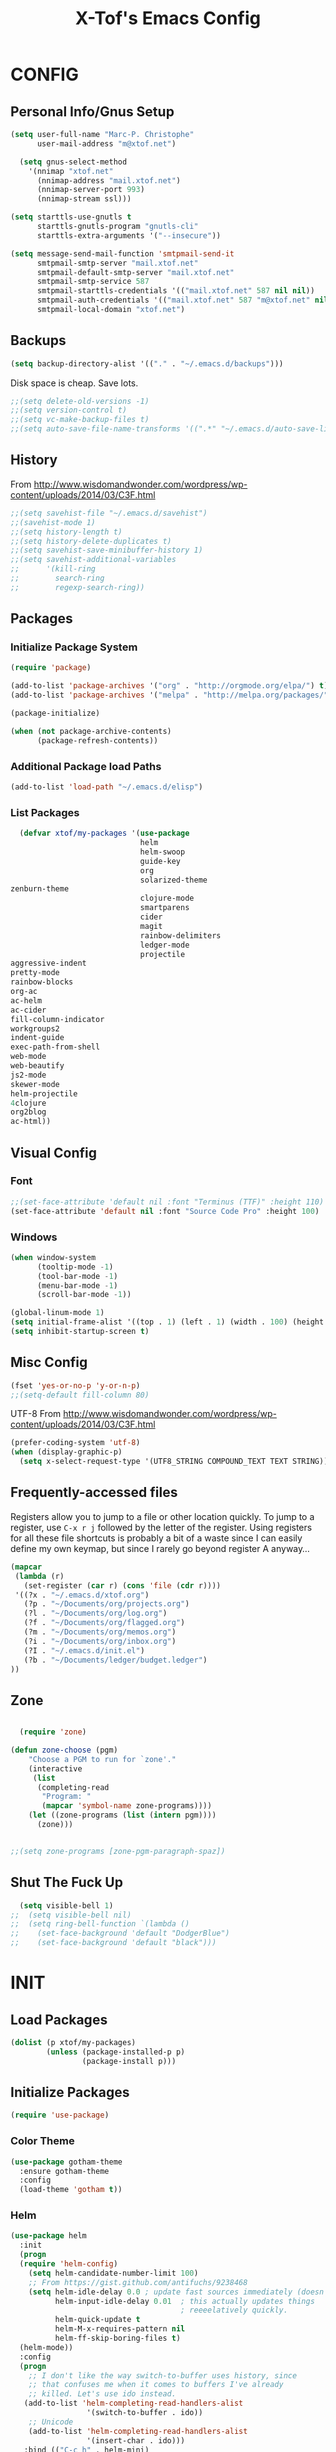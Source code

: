 #+TITLE: X-Tof's Emacs Config

* CONFIG
** Personal Info/Gnus Setup

#+begin_src emacs-lisp
  (setq user-full-name "Marc-P. Christophe"
        user-mail-address "m@xtof.net")
#+end_src

#+BEGIN_SRC emacs-lisp
  (setq gnus-select-method
    '(nnimap "xtof.net"
      (nnimap-address "mail.xtof.net")
      (nnimap-server-port 993)
      (nnimap-stream ssl)))

(setq starttls-use-gnutls t
      starttls-gnutls-program "gnutls-cli"
      starttls-extra-arguments '("--insecure"))

(setq message-send-mail-function 'smtpmail-send-it
      smtpmail-smtp-server "mail.xtof.net"
      smtpmail-default-smtp-server "mail.xtof.net"
      smtpmail-smtp-service 587
      smtpmail-starttls-credentials '(("mail.xtof.net" 587 nil nil))
      smtpmail-auth-credentials '(("mail.xtof.net" 587 "m@xtof.net" nil))
      smtpmail-local-domain "xtof.net")
#+END_SRC

** Backups

#+begin_src emacs-lisp
  (setq backup-directory-alist '(("." . "~/.emacs.d/backups")))
#+end_src

Disk space is cheap. Save lots.

#+begin_src emacs-lisp
;;(setq delete-old-versions -1)
;;(setq version-control t)
;;(setq vc-make-backup-files t)
;;(setq auto-save-file-name-transforms '((".*" "~/.emacs.d/auto-save-list/" t)))
#+end_src

** History

From http://www.wisdomandwonder.com/wordpress/wp-content/uploads/2014/03/C3F.html
#+begin_src emacs-lisp
;;(setq savehist-file "~/.emacs.d/savehist")
;;(savehist-mode 1)
;;(setq history-length t)
;;(setq history-delete-duplicates t)
;;(setq savehist-save-minibuffer-history 1)
;;(setq savehist-additional-variables
;;      '(kill-ring
;;        search-ring
;;        regexp-search-ring))
#+end_src

** Packages
*** Initialize Package System

#+begin_src emacs-lisp
  (require 'package)

  (add-to-list 'package-archives '("org" . "http://orgmode.org/elpa/") t)
  (add-to-list 'package-archives '("melpa" . "http://melpa.org/packages/") t)

  (package-initialize)

  (when (not package-archive-contents)
        (package-refresh-contents))
#+end_src

*** Additional Package load Paths

#+begin_src emacs-lisp
  (add-to-list 'load-path "~/.emacs.d/elisp")
#+end_src

*** List Packages

#+begin_src emacs-lisp
  (defvar xtof/my-packages '(use-package
                             helm
                             helm-swoop
                             guide-key
                             org
                             solarized-theme
zenburn-theme
                             clojure-mode
                             smartparens
                             cider
                             magit
                             rainbow-delimiters
                             ledger-mode
                             projectile
aggressive-indent
pretty-mode
rainbow-blocks
org-ac
ac-helm
ac-cider
fill-column-indicator
workgroups2
indent-guide
exec-path-from-shell
web-mode
web-beautify
js2-mode
skewer-mode
helm-projectile
4clojure
org2blog
ac-html))

#+end_src
    
** Visual Config
*** Font

#+begin_src emacs-lisp
  ;;(set-face-attribute 'default nil :font "Terminus (TTF)" :height 110)
  (set-face-attribute 'default nil :font "Source Code Pro" :height 100)
#+end_src

*** Windows

#+begin_src emacs-lisp
  (when window-system
        (tooltip-mode -1)
        (tool-bar-mode -1)
        (menu-bar-mode -1)
        (scroll-bar-mode -1))
#+end_src

#+begin_src emacs-lisp
  (global-linum-mode 1)
  (setq initial-frame-alist '((top . 1) (left . 1) (width . 100) (height . 60)))
  (setq inhibit-startup-screen t)
#+end_src
** Misc Config

#+begin_src emacs-lisp
  (fset 'yes-or-no-p 'y-or-n-p)   
  ;;(setq-default fill-column 80)
#+end_src

UTF-8
From http://www.wisdomandwonder.com/wordpress/wp-content/uploads/2014/03/C3F.html

#+begin_src emacs-lisp
  (prefer-coding-system 'utf-8)
  (when (display-graphic-p)
    (setq x-select-request-type '(UTF8_STRING COMPOUND_TEXT TEXT STRING)))
#+end_src

** Frequently-accessed files

Registers allow you to jump to a file or other location quickly. To
jump to a register, use =C-x r j= followed by the letter of the
register. Using registers for all these file shortcuts is probably a bit of a waste since I can easily define my own keymap, but since I rarely go beyond register A anyway...

#+begin_src emacs-lisp :results silent
  (mapcar
   (lambda (r)
     (set-register (car r) (cons 'file (cdr r))))
   '((?x . "~/.emacs.d/xtof.org")
     (?p . "~/Documents/org/projects.org")
     (?l . "~/Documents/org/log.org")
     (?f . "~/Documents/org/flagged.org")
     (?m . "~/Documents/org/memos.org")
     (?i . "~/Documents/org/inbox.org")
     (?I . "~/.emacs.d/init.el")
     (?b . "~/Documents/ledger/budget.ledger")
  ))
#+end_src

** Zone
#+begin_src emacs-lisp

  (require 'zone)

(defun zone-choose (pgm)
    "Choose a PGM to run for `zone'."
    (interactive
     (list
      (completing-read
       "Program: "
       (mapcar 'symbol-name zone-programs))))
    (let ((zone-programs (list (intern pgm))))
      (zone)))


;;(setq zone-programs [zone-pgm-paragraph-spaz])

#+end_src
** Shut The Fuck Up
#+begin_src emacs-lisp
  (setq visible-bell 1)
;;  (setq visible-bell nil)
;;  (setq ring-bell-function `(lambda ()
;;    (set-face-background 'default "DodgerBlue")
;;    (set-face-background 'default "black")))
#+end_src
* INIT
** Load Packages

#+begin_src emacs-lisp
  (dolist (p xtof/my-packages)
          (unless (package-installed-p p)
                  (package-install p)))
#+end_src
   
** Initialize Packages
#+begin_src emacs-lisp
  (require 'use-package)
#+end_src
*** Color Theme

# #+begin_src emacs-lisp
#   (use-package zenburn-theme
#     :init
#     (load-theme 'zenburn t))
# #+end_src

# #+begin_src emacs-lisp
#   (use-package solarized
#     :init
#     (progn
      
#       ;; make the fringe stand out from the background
#       (setq solarized-distinct-fringe-background t)

#       ;; make the modeline high contrast
#       (setq solarized-high-contrast-mode-line t)

#       ;; Use less bolding
#       (setq solarized-use-less-bold t)

#       ;; Use more italics
#       (setq solarized-use-more-italic t)

#       ;; Use less colors for indicators such as git:gutter, flycheck and similar.
# ;;      (setq solarized-emphasize-indicators nil)

#       ;; Don't change size of org-mode headlines (but keep other size-changes)
#       (setq solarized-scale-org-headlines nil)

#       ;; Avoid all font-size changes
#       (setq solarized-height-minus-1 1)
#       (setq solarized-height-plus-1 1)
#       (setq solarized-height-plus-2 1)
#       (setq solarized-height-plus-3 1)
#       (setq solarized-height-plus-4 1)

#       (load-theme 'solarized-dark t))

#       (set-face-foreground 'secondary-selection "darkblue")
#       (set-face-background 'secondary-selection "lightblue")
#       (set-face-background 'font-lock-doc-face "black")
#       (set-face-foreground 'font-lock-doc-face "wheat")
#       (set-face-background 'font-lock-string-face "black")
#       (set-face-foreground 'org-todo "green")
#       (set-face-background 'org-todo "black")
# ;; Some more tweaks to solarized:
# ;;    (when window-system
# ;;      (custom-set-faces
# ;;        '(erc-input-face ((t (:foreground "antique white"))))
# ;;        '(helm-selection ((t (:background "ForestGreen" :foreground "black"))))
# ;;        '(org-agenda-clocking ((t (:inherit secondary-selection :foreground "black"))) t)
# ;;        '(org-agenda-done ((t (:foreground "dim gray" :strike-through nil))))
# ;;        '(org-done ((t (:foreground "PaleGreen" :weight normal :strike-through t))))
# ;;        '(org-clock-overlay ((t (:background "SkyBlue4" :foreground "black"))))
# ;;        '(org-headline-done ((((class color) (min-colors 16) (background dark)) (:foreground "LightSalmon" :strike-through t))))
# ;;        '(outline-1 ((t (:inherit font-lock-function-name-face :foreground "cornflower blue"))))))
# )
# #+end_src

#+begin_src emacs-lisp
  (use-package gotham-theme
    :ensure gotham-theme
    :config
    (load-theme 'gotham t))
#+end_src

*** Helm

#+begin_src emacs-lisp
  (use-package helm
    :init
    (progn 
    (require 'helm-config) 
      (setq helm-candidate-number-limit 100)
      ;; From https://gist.github.com/antifuchs/9238468
      (setq helm-idle-delay 0.0 ; update fast sources immediately (doesn't).
            helm-input-idle-delay 0.01  ; this actually updates things
                                        ; reeeelatively quickly.
            helm-quick-update t
            helm-M-x-requires-pattern nil
            helm-ff-skip-boring-files t)
    (helm-mode))
    :config
    (progn
      ;; I don't like the way switch-to-buffer uses history, since
      ;; that confuses me when it comes to buffers I've already
      ;; killed. Let's use ido instead.
     (add-to-list 'helm-completing-read-handlers-alist 
                   '(switch-to-buffer . ido))
      ;; Unicode
      (add-to-list 'helm-completing-read-handlers-alist 
                   '(insert-char . ido)))
     :bind (("C-c h" . helm-mini) 
            ("M-x" . helm-M-x)))
  (ido-mode -1) ;; Turn off ido mode in case I enabled it accidentally
#+end_src

*** Helm-swoop
#+begin_src emacs-lisp
  (use-package helm-swoop
    :bind (("C-S-s" . helm-swoop)))
#+end_src
*** helm-projectile
#+begin_src emacs-lisp
  (use-package helm-projectile
    :init (helm-projectile-on))
#+end_src
*** Guide-key
It's hard to remember keyboard shortcuts. The =guide-key= package pops up help after a short delay.
#+begin_src emacs-lisp
  (use-package guide-key
    :init
    (setq guide-key/guide-key-sequence '("C-x"
                                         "C-c"
                                         "C-c p"
                                         "C-c C-x"))
    (guide-key-mode 1))  ; Enable guide-key-mode
#+end_src
*** Org-mode

#+begin_src emacs-lisp
  (use-package org
    :init
      (progn
        (setq org-directory "~/Documents/org")
        (setq org-default-notes-file "~/Documents/org/inbox.org")

        ;; mobile org
        (setq org-mobile-inbox-for-pull "~/Documents/org/inbox.org")
        (setq org-mobile-directory "~/Dropbox/Apps/MobileOrg")
        (add-hook 'after-init-hook 'org-mobile-pull)
        (add-hook 'kill-emacs-hook 'org-mobile-push)


        ;; refile
        (setq org-reverse-note-order t)
        (setq org-refile-use-outline-path nil)
        (setq org-refile-allow-creating-parent-nodes 'confirm)
        (setq org-refile-use-cache nil)
        (setq org-refile-targets '((org-agenda-files . (:maxlevel . 6))))
        (setq org-blank-before-new-entry nil)) 
    :config
      (progn
        (setq org-tag-alist '(
          ("@work" . ?b) 
          ("@home" . ?h) 
          ("@writing" . ?w)
          ("@errands" . ?e) 
          ("@drawing" . ?d)
          ("@coding" . ?c)
          ("@phone" . ?p)
          ("@reading" . ?r)
          ("@computer" . ?l)
;;        ("quantified" . ?q)
          ("lowenergy" . ?0)
          ("highenergy" . ?1)))) 
    :bind
      (("C-c l" . org-store-link)
       ("C-c L" . org-insert-link-global)
       ("C-c O" . org-open-at-point-global)
       ;;("<f9> <f9>" . org-agenda-list)
       ;;("<f9> <f8>" . (lambda () (interactive) (org-capture nil "r")))
       ;;("C-TAB" . org-cycle org-mode-map)
       ;;("C-c v" . org-show-todo-tree org-mode-map)
       ;;("C-c C-r" . org-refile org-mode-map)
       ;;("C-c R" . org-reveal org-mode-map)
    )
  )
#+end_src

=append-next-kill= is more useful to me than =org-table-copy-region=.

#+begin_src emacs-lisp
;;  (eval-after-load 'org
;;    '(progn
;;       (bind-key "C-M-w" 'append-next-kill org-mode-map)))
#+end_src

# **** Estimating WPM
I'm curious about how fast I type some things.
#+begin_src emacs-lisp
;;(require 'org-clock)
;;(defun sacha/org-entry-wpm ()
;;  (interactive)
;;  (save-restriction
;;    (save-excursion
;;      (org-narrow-to-subtree)
;;      (goto-char (point-min))
;;      (let* ((words (count-words-region (point-min) (point-max)))
;;	     (minutes (org-clock-sum-current-item))
;;	     (wpm (/ words minutes)))
;;	(message "WPM: %d (words: %d, minutes: %d)" wpm words minutes)
;;	(kill-new (number-to-string wpm))))))
#+end_src

**** Modules

Org has a whole bunch of optional modules. These are the ones I'm
currently experimenting with.
#+begin_src emacs-lisp
  (setq org-modules '(
;;                      org-bbdb 
;;                      org-gnus
;;                      org-drill
;;                      org-info
;;                      org-jsinfo
                      org-habit
;;                      org-irc
                      org-mouse
;;                      org-annotate-file
;;                      org-eval
;;                      org-expiry
;;                      org-interactive-query
;;                      org-man
                      org-panel
;;                      org-screen
;;                      org-toc
                     ))
(org-load-modules-maybe t)
(setq org-expiry-inactive-timestamps t)
(eval-after-load 'org-mode
     (define-key org-mode-map [(control ?c) ?p] 'orgpan-panel))
#+end_src

**** Tag tasks with GTD-ish contexts

This defines keyboard shortcuts for those, too.

#+begin_src emacs-lisp
  
#+end_src

**** Track TODO state

The parentheses indicate keyboard shortcuts that I can use to set the task state. @ and ! toggle logging.

#+begin_src emacs-lisp
  (setq org-use-fast-todo-selection t) ;; actually seems to be true by default
  (setq org-treat-S-cursor-todo-selection-as-state-change nil)

  (setq org-todo-keywords
        '((sequence
           "TODO(t)"  ; next action
           "NEXT(n!/!)"
           ;;      "TOBLOG(b)"  ; next action
           "STARTED(s)"
           "WAITING(w@/!)"
           "SOMEDAY(.)"
           "|"
           "DONE(x!)"
           "CANCELLED(c@)")
          (sequence
           "TODELEGATE(-)"
           "DELEGATED(d)"
           "COMPLETE(x)")))
#+end_src

#+begin_src emacs-lisp
  (setq org-todo-keyword-faces
        '(("TODO" :foreground "firebrick" :weight bold)
          ("NEXT" :foreground "red" :weight bold)
          ("STARTED" :foreground "gold" :weight bold)
          ("WAITING" :foreground "chocolate" :weight bold)
          ("SOMEDAY" :foreground "light steel blue" :weight bold)
          ("DONE" :foreground "olive drab" :weight bold)
          ("CANCELLED" :foreground "dim gray" :weight bold)
          ("TODELEGATE" :foreground "firebrick" :weight bold)
          ("DELEGATED" :foreground "chocolate" :weight bold)
          ("COMPLETE" :foreground "olive drab" :weight bold)))
#+end_src

#+begin_src emacs-lisp
  ;; Parent can't be marked as done unless all children are done
  (setq org-enforce-todo-dependencies t)
  (defun org-summary-todo (n-done n-not-done)
    "Switch entry to DONE when all subentries are done, to TODO otherwise."
    (let (org-log-done org-log-states)   ; turn off logging
      (org-todo (if (= n-not-done 0) "DONE" "TODO"))))
#+end_src

# #+begin_src emacs-lisp
#   (setq org-todo-state-tags-triggers
#         (quote (("CANCELLED" ("CANCELLED" . t))
#                 ("WAITING" ("WAITING" . t))
#                 ("HOLD" ("WAITING") ("HOLD" . t))
#                 (done ("WAITING") ("HOLD"))
#                 ("TODO" ("WAITING") ("CANCELLED") ("HOLD"))
#                 ("NEXT" ("WAITING") ("CANCELLED") ("HOLD"))
#                 ("DONE" ("WAITING") ("CANCELLED") ("HOLD")))))
# #+end_src
**** Projects

Projects are headings with the =:project:= tag, so we generally don't
want that tag inherited, except when we display unscheduled tasks that
don't belong to any projects.

#+begin_src emacs-lisp
;;  (setq org-tags-exclude-from-inheritance '("project"))
#+end_src

This code makes it easy for me to focus on one project and its tasks.

# #+begin_src emacs-lisp
#   (add-to-list 'org-speed-commands-user '("N" org-narrow-to-subtree))
#   (add-to-list 'org-speed-commands-user '("W" widen))
#   (defun sacha/org-agenda-for-subtree ()
#     (interactive)
#     (if (derived-mode-p 'org-agenda-mode)
#       (let* ((marker (or (org-get-at-bol 'org-marker)
#                          (org-agenda-error)))
#              (hdmarker (or (org-get-at-bol 'org-hd-marker) marker))
#              (pos (marker-position marker))
#              (col (current-column))
#              newhead)
#         (org-with-remote-undo (marker-buffer marker)
#           (with-current-buffer (marker-buffer marker)
#             (widen)
#            (let ((org-agenda-view-columns-initially t))
#              (org-agenda nil "t" 'subtree)))))
#       (let ((org-agenda-view-columns-initially t))
#         (org-agenda nil "t" 'subtree))))
#   (add-to-list 'org-speed-commands-user '("T" sacha/org-agenda-for-subtree))
# #+end_src

There's probably a proper way to do this, maybe with =<=. Oh, that would work nicely. =< C-c a t= too.

**** Enable filtering by effort estimates

That way, it's easy to see short tasks that I can finish.

#+begin_src emacs-lisp
;;  (add-to-list 'org-global-properties
;;        '("Effort_ALL". "0:05 0:15 0:30 1:00 2:00 3:00 4:00"))
#+end_src

**** Enable filtering by project theme

That way, it's easy to see the overview.

#+begin_src emacs-lisp
;;  (add-to-list 'org-global-properties
;;        '("Theme_ALL". "Health Money Bitches"))
#+end_src

**** Track time

#+begin_src emacs-lisp
  (setq org-clock-idle-time nil)
  (setq org-log-done 'time)
  (setq org-clock-persist t)
  (org-clock-persistence-insinuate)
  (setq org-clock-report-include-clocking-task t)
  (defadvice org-clock-in (after sacha activate)
    "Mark STARTED when clocked in."
    (save-excursion
      (catch 'exit
        (cond
         ((derived-mode-p 'org-agenda-mode)
          (let* ((marker (or (org-get-at-bol 'org-marker)
                             (org-agenda-error)))
                 (hdmarker (or (org-get-at-bol 'org-hd-marker) marker))
                 (pos (marker-position marker))
                 (col (current-column))
                 newhead)
            (org-with-remote-undo (marker-buffer marker)
              (with-current-buffer (marker-buffer marker)
                (widen)
                (goto-char pos)
                (org-back-to-heading t)
                (if (org-get-todo-state)
                    (org-todo "STARTED"))))))
         (t (if (org-get-todo-state)
                    (org-todo "STARTED")))))))
#+end_src
     
Too many clock entries clutter up a heading.

#+begin_src emacs-lisp
  (setq org-log-into-drawer "LOGBOOK")
  (setq org-clock-into-drawer 1)
#+end_src

**** Habits

     I like using org-habits to track consistency. My task names tend
     to be a bit long, though, so I've configured the graph column to
     show a little bit more to the right.
     
#+begin_src emacs-lisp
  (setq org-habit-graph-column 80)
  (setq org-habit-show-habits-only-for-today t)
#+end_src

If you want to use habits, be sure to schedule your tasks and add a STYLE property with the value of =habit= to the tasks you want displayed.

**** Estimating tasks
    
From "Add an effort estimate on the fly when clocking in" on the
[[http://orgmode.org/worg/org-hacks.html][Org Hacks]] page:

#+begin_src emacs-lisp
  (defun xtof/org-mode-ask-effort ()
    "Ask for an effort estimate when clocking in."
    (unless (org-entry-get (point) "Effort")
      (let ((effort
             (completing-read
              "Effort: "
              (org-entry-get-multivalued-property (point) "Effort"))))
        (unless (equal effort "")
          (org-set-property "Effort" effort)))))

  (add-hook 'org-clock-in-prepare-hook 'xtof/org-mode-ask-effort)
#+end_src

**** Flexible scheduling of tasks

I (theoretically) want to be able to schedule tasks for dates like the first Saturday
of every month. Fortunately, [[http://stackoverflow.com/questions/13555385/org-mode-how-to-schedule-repeating-tasks-for-the-first-saturday-of-every-month][someone else has figured that out!]]

#+begin_src emacs-lisp
;; Get this from https://raw.github.com/chenfengyuan/elisp/master/next-spec-day.el
;; (load "~/.emacs.d/elisp/next-spec-day.el" t)
#+end_src

**** Org-capture

#+begin_src emacs-lisp
  (defvar xtof/org-basic-task-template
    "* TODO %^{Task} %^G
    %?
    :PROPERTIES:
    :Effort: %^{effort|1:00|0:05|0:15|0:30|2:00|4:00}
    :END:")

  (defvar xtof/org-basic-project-template 
    "* %^{Project} %^Gproject:
    %?
    :PROPERTIES:
    :END:")
#+end_src

#+begin_src emacs-lisp
  (use-package org-capture
    :init
      (progn
        (setq org-capture-templates 
          `(("t"
             "Task"
             entry (file+headline "~/Documents/org/inbox.org" "Tasks")
             ,xtof/org-basic-task-template)
          ("m"
	    "Memo" 
	     entry (file+datetree "~/Documents/org/memos.org") 
	     "* To:%^{To|Self} Date:%U Subject:%^{Subject} %^G %?") 
;;	  ("t" 
;;	   "Task" 
;;	   entry (file+headline "~/Documents/org/inbox.org") 
;;	   "* TODO %^{Description} %^G %?") 
	  ("l" 
	    "Log" 
	    entry (file+datetree "~/Documents/org/log.org") 
	    "* %U %^{Description} %?" 
	    :immediate-finish t)
	  ("p" 
	    "Project" 
	    entry (file+headline "~/Documents/org/projects.org" "Projects") 
	    ,xtof/org-basic-project-template)
          ("h"
            "Habit"
            entry (file "~/Documents/org/inbox.org")
            "* TODO %?\n  SCHEDULED: %t\n  OPENED: %U\n  :PROPERTIES:\n  :STYLE: habit\n  :END:\n  %i"))))
    :bind
      (("C-c c" . org-capture)))
#+end_src

**** Org-Agenda
***** pre-configure

Org agenda custom commands

There are quite a few custom commands here, and I often forget to use
them. =) But it's good to define them, and over time, I'll get the
hang of using these more!

| Key         | Description                                                                                     |
| .           | What am I waiting for?                                                                          |
| T           | Not really an agenda command - shows the to-do tree in the current file                         |
| b           | Shows business-related tasks                                                                    |
| o           | Shows personal tasks and miscellaneous tasks (o: organizer)                                     |
| w           | *Show all tasks for the upcoming week                                                            |
| W           | *Show all tasks for the upcoming week, aside from the routine ones                               |
| g ...       | Show tasks by context: b - business; c - coding; w - writing; p - phone; d - drawing, h - home  |
| 0           | *Show common contexts with up to 3 tasks each, so that I can choose what I feel like working on |
| ) (shift-0) | Show common contexts with all the tasks associated with them                                    |
| 9           | Show common contexts with up to 3 unscheduled tasks each                                        |
| ( (shift-9) | Show common contexts with all the unscheduled tasks associated with them                        |
| d           | Timeline for today (agenda, clock summary)                                                      |
| u           | Unscheduled tasks to do if I have free time                                                     |
| U           | Unscheduled tasks that are not part of projects                                                 |
| P           | Tasks by priority                                                                               |
| p           | My projects                                                                                     |
| 2           | Projects with tasks                                                                             |

# ;;    (defun sacha/org-agenda-skip-scheduled ()
# ;;      (org-agenda-skip-entry-if 'scheduled 'deadline 'regexp "\n]+>"))
# ;;    (setq org-agenda-custom-commands
# ;;          `(("T" tags-todo "TODO=\"TODO\"-goal-routine-SCHEDULED={.+}")
# ;;            ("b" todo ""
# ;;             ((org-agenda-files '("~/personal/business.org"))))
# ;;            ("B" todo ""
# ;;             ((org-agenda-files '("~/Dropbox/books"))))
# ;;            ("o" todo ""
# ;;             ((org-agenda-files '("~/personal/organizer.org"))))
# ;;            ("c" todo ""
# ;;             ((org-agenda-prefix-format "")
# ;;              (org-agenda-cmp-user-defined 'sacha/org-sort-agenda-items-todo)
# ;;              (org-agenda-view-columns-initially t)
# ;;              ))
# ;;            ;; Weekly review

# ;;            ("2" "Bi-weekly review" agenda "" ((org-agenda-span 14) (org-agenda-log-mode 1)))
# ;;            ("gb" "Business" todo ""  
# ;;             ((org-agenda-files '("~/personal/business.org"))
# ;;              (org-agenda-view-columns-initially t)))
# ;;            ("gc" "Coding" tags-todo "@coding" 
# ;;             ((org-agenda-view-columns-initially t)))
# ;;            ("gw" "Writing" tags-todo "@writing"
# ;;             ((org-agenda-view-columns-initially t)))
# ;;            ("gp" "Phone" tags-todo "@phone"
# ;;             ((org-agenda-view-columns-initially t)))
# ;;            ("gd" "Drawing" tags-todo "@drawing"
# ;;             ((org-agenda-view-columns-initially t)))
# ;;            ("gh" "Home" tags-todo "@home"
# ;;             ((org-agenda-view-columns-initially t)))
# ;;           ("ge" "Errands" tags-todo "@errands"
# ;;             ((org-agenda-view-columns-initially t)))
# ;;
# ;;            (")" "All by context"
# ;;             ,sacha/org-agenda-contexts
# ;;             ((org-agenda-sorting-strategy '(priority-down effort-down))
# ;;              (sacha/org-agenda-limit-items nil)))
# ;;            ("9" "Unscheduled top 3 by context"
# ;;             ,sacha/org-agenda-contexts
# ;;             ((org-agenda-skip-function 'sacha/org-agenda-skip-scheduled)
# ;;             (org-agenda-sorting-strategy '(priority-down effort-down))
# ;;              (sacha/org-agenda-limit-items 3)))
# ;;            ("(" "All unscheduled by context"
# ;;             ,sacha/org-agenda-contexts
# ;;             ((org-agenda-skip-function 'sacha/org-agenda-skip-scheduled)
# ;;              (org-agenda-sorting-strategy '(priority-down effort-down))
# ;;              ))
# ;;            ("d" "Timeline for today" ((agenda "" ))
# ;;             ((org-agenda-ndays 1)
# ;;              (org-agenda-show-log t)
# ;;              (org-agenda-log-mode-items '(clock closed))
# ;;              (org-agenda-clockreport-mode t)
# ;;              (org-agenda-entry-types '())))
# ;;            ("." "Waiting for" todo "WAITING")
# ;;            ("u" "Unscheduled tasks" tags-todo "-someday-TODO=\"SOMEDAY\"-TODO=\"DELEGATED\"-TODO=\"WAITING\"-project"
# ;;             ((org-agenda-skip-function 'sacha/org-agenda-skip-scheduled)
# ;;              (org-agenda-view-columns-initially t)
# ;;              (org-tags-exclude-from-inheritance '("project"))
# ;;              (org-agenda-overriding-header "Unscheduled TODO entries: ")
# ;;              (org-columns-default-format "%50ITEM %TODO %3PRIORITY %Effort{:} %TAGS")
# ;;              (org-agenda-sorting-strategy '(todo-state-up priority-down effort-up tag-up category-keep))))
# ;;            ("U" "Unscheduled tasks outside projects" tags-todo "-project"
# ;;             ((org-agenda-skip-function 'sacha/org-agenda-skip-scheduled)
# ;;              (org-tags-exclude-from-inheritance nil)
# ;;              (org-agenda-view-columns-initially t)
# ;;              (org-agenda-overriding-header "Unscheduled TODO entries outside projects: ")
# ;;              (org-agenda-sorting-strategy '(todo-state-up priority-down tag-up category-keep effort-down))))
# ;;            ("P" "By priority"
# ;;             ((tags-todo "+PRIORITY=\"A\"")
# ;;              (tags-todo "+PRIORITY=\"B\"")
# ;;              (tags-todo "+PRIORITY=\"\"")
# ;;              (tags-todo "+PRIORITY=\"C\""))
# ;;             ((org-agenda-prefix-format "%-10c %-10T %e ")
# ;;              (org-agenda-sorting-strategy '(priority-down tag-up category-keep effort-down))))
# ;;            ("pp" tags "+project-someday-TODO=\"DONE\""
# ;;             ((org-tags-exclude-from-inheritance '("project"))
# ;;              (org-agenda-sorting-strategy '(priority-down tag-up category-keep effort-down))))
# ;;            ("p." tags "+project-TODO=\"DONE\""
# ;;             ((org-tags-exclude-from-inheritance '("project"))
# ;;              (org-agenda-sorting-strategy '(priority-down tag-up category-keep effort-down))))
# ;;            ("S" tags-todo "TODO=\"STARTED\"")
# ;;            ("2" "List projects with tasks" sacha/org-agenda-projects-and-tasks
# ;;             "+PROJECT"
# ;;               ((sacha/org-agenda-limit-items 3)))))
# ;;  (bind-key "<apps> a" 'org-agenda)
# #+end_src

Make it easy to mark a task as done

#+begin_src emacs-lisp
;;  (defun sacha/org-agenda-done (&optional arg)
;;    "Mark current TODO as done.
;;    This changes the line at point, all other lines in the agenda referring to
;;    the same tree node, and the headline of the tree node in the Org-mode file."
;;    (interactive "P")
;;    (org-agenda-todo "DONE"))
;;    ;; Override the key definition for org-exit
;;  (define-key org-agenda-mode-map "x" 'sacha/org-agenda-done)
#+end_src

Make it easy to mark a task as done and create a follow-up task

#+begin_src emacs-lisp
;;  (defun sacha/org-agenda-mark-done-and-add-followup ()
;;    "Mark the current TODO as done and add another task after it.
;;    Creates it at the same level as the previous task, so it's better to use
;;    this with to-do items than with projects or headings."
;;    (interactive)
;;    (org-agenda-todo "DONE")
;;    (org-agenda-switch-to)
;;    (org-capture 0 "t"))
;;    ;; Override the key definition
;;  (define-key org-agenda-mode-map "X" 'sacha/org-agenda-mark-done-and-add-followup)
#+end_src

Capture something based on the agenda

#+begin_src emacs-lisp
;;(defun sacha/org-agenda-new ()
;;  "Create a new note or task at the current agenda item.
;;Creates it at the same level as the previous task, so it's better to use
;;this with to-do items than with projects or headings."
;;  (interactive)
;;  (org-agenda-switch-to)
;;  (org-capture 0))
;;;; New key assignment
;;(define-key org-agenda-mode-map "N" 'sacha/org-agenda-new)
#+end_src
***** helper fns
#+begin_src emacs-lisp

  ;;
  ;;
  (defun bh/find-project-task ()
    "Move point to the parent (project) task if any"
    (save-restriction
      (widen)
      (let ((parent-task (save-excursion (org-back-to-heading 'invisible-ok) (point))))
        (while (org-up-heading-safe)
          (when (member (nth 2 (org-heading-components)) org-todo-keywords-1)
            (setq parent-task (point))))
        (goto-char parent-task)
        parent-task)))
  ;;
  ;;


  (defun bh/is-project-p ()
    "Any task with a todo keyword subtask"
    (save-restriction
      (widen)
      (let ((has-subtask)
            (subtree-end (save-excursion (org-end-of-subtree t)))
            (is-a-task (member (nth 2 (org-heading-components)) org-todo-keywords-1)))
        (save-excursion
          (forward-line 1)
          (while (and (not has-subtask)
                    (< (point) subtree-end)
                    (re-search-forward "^\*+ " subtree-end t))
            (when (member (org-get-todo-state) org-todo-keywords-1)
              (setq has-subtask t))))
        has-subtask)))

  (defun bh/is-project-subtree-p ()
    "Any task with a todo keyword that is in a project subtree.
    Callers of this function already widen the buffer view."
    (let ((task (save-excursion (org-back-to-heading 'invisible-ok)
                                (point))))
      (save-excursion
        (bh/find-project-task)
        (if (equal (point) task)
            nil
          t))))

  (defun bh/is-task-p ()
    "Any task with a todo keyword and no subtask"
    (save-restriction
      (widen)
      (let ((has-subtask)
            (subtree-end (save-excursion (org-end-of-subtree t)))
            (is-a-task (member (nth 2 (org-heading-components)) org-todo-keywords-1)))
        (save-excursion
          (forward-line 1)
          (while (and (not has-subtask)
                    (< (point) subtree-end)
                    (re-search-forward "^\*+ " subtree-end t))
            (when (member (org-get-todo-state) org-todo-keywords-1)
              (setq has-subtask t))))
        (and is-a-task (not has-subtask)))))

  (defun bh/is-subproject-p ()
    "Any task which is a subtask of another project"
    (let ((is-subproject)
          (is-a-task (member (nth 2 (org-heading-components)) org-todo-keywords-1)))
      (save-excursion
        (while (and (not is-subproject) (org-up-heading-safe))
          (when (member (nth 2 (org-heading-components)) org-todo-keywords-1)
            (setq is-subproject t))))
      (and is-a-task is-subproject)))

  (defun bh/list-sublevels-for-projects-indented ()
    "Set org-tags-match-list-sublevels so when restricted to a subtree we list all subtasks.
      This is normally used by skipping functions where this variable is already local to the agenda."
    (if (marker-buffer org-agenda-restrict-begin)
        (setq org-tags-match-list-sublevels 'indented)
      (setq org-tags-match-list-sublevels nil))
    nil)

  (defun bh/list-sublevels-for-projects ()
    "Set org-tags-match-list-sublevels so when restricted to a subtree we list all subtasks.
      This is normally used by skipping functions where this variable is already local to the agenda."
    (if (marker-buffer org-agenda-restrict-begin)
        (setq org-tags-match-list-sublevels t)
      (setq org-tags-match-list-sublevels nil))
    nil)

  (defvar bh/hide-scheduled-and-waiting-next-tasks t)

  (defun bh/toggle-next-task-display ()
    (interactive)
    (setq bh/hide-scheduled-and-waiting-next-tasks (not bh/hide-scheduled-and-waiting-next-tasks))
    (when  (equal major-mode 'org-agenda-mode)
      (org-agenda-redo))
    (message "%s WAITING and SCHEDULED NEXT Tasks" (if bh/hide-scheduled-and-waiting-next-tasks "Hide" "Show")))

  (defun bh/skip-stuck-projects ()
    "Skip trees that are not stuck projects"
    (save-restriction
      (widen)
      (let ((next-headline (save-excursion (or (outline-next-heading) (point-max)))))
        (if (bh/is-project-p)
            (let* ((subtree-end (save-excursion (org-end-of-subtree t)))
                   (has-next ))
              (save-excursion
                (forward-line 1)
                (while (and (not has-next) (< (point) subtree-end) (re-search-forward "^\\*+ NEXT " subtree-end t))
                  (unless (member "WAITING" (org-get-tags-at))
                    (setq has-next t))))
              (if has-next
                  nil
                next-headline)) ; a stuck project, has subtasks but no next task
          nil))))

  (defun bh/skip-non-stuck-projects ()
    "Skip trees that are not stuck projects"
    ;; (bh/list-sublevels-for-projects-indented)
    (save-restriction
      (widen)
      (let ((next-headline (save-excursion (or (outline-next-heading) (point-max)))))
        (if (bh/is-project-p)
            (let* ((subtree-end (save-excursion (org-end-of-subtree t)))
                   (has-next ))
              (save-excursion
                (forward-line 1)
                (while (and (not has-next) (< (point) subtree-end) (re-search-forward "^\\*+ NEXT " subtree-end t))
                  (unless (member "WAITING" (org-get-tags-at))
                    (setq has-next t))))
              (if has-next
                  next-headline
                nil)) ; a stuck project, has subtasks but no next task
          next-headline))))

  (defun bh/skip-non-projects ()
    "Skip trees that are not projects"
    ;; (bh/list-sublevels-for-projects-indented)
    (if (save-excursion (bh/skip-non-stuck-projects))
        (save-restriction
          (widen)
          (let ((subtree-end (save-excursion (org-end-of-subtree t))))
            (cond
             ((bh/is-project-p)
              nil)
             ((and (bh/is-project-subtree-p) (not (bh/is-task-p)))
              nil)
             (t
              subtree-end))))
      (save-excursion (org-end-of-subtree t))))

  (defun bh/skip-project-trees-and-habits ()
    "Skip trees that are projects"
    (save-restriction
      (widen)
      (let ((subtree-end (save-excursion (org-end-of-subtree t))))
        (cond
         ((bh/is-project-p)
          subtree-end)
         ((org-is-habit-p)
          subtree-end)
         (t
          nil)))))

  (defun bh/skip-projects-and-habits-and-single-tasks ()
    "Skip trees that are projects, tasks that are habits, single non-project tasks"
    (save-restriction
      (widen)
      (let ((next-headline (save-excursion (or (outline-next-heading) (point-max)))))
        (cond
         ((org-is-habit-p)
          next-headline)
         ((and bh/hide-scheduled-and-waiting-next-tasks
               (member "WAITING" (org-get-tags-at)))
          next-headline)
         ((bh/is-project-p)
          next-headline)
         ((and (bh/is-task-p) (not (bh/is-project-subtree-p)))
          next-headline)
         (t
          nil)))))

  (defun bh/skip-project-tasks-maybe ()
    "Show tasks related to the current restriction.
    When restricted to a project, skip project and sub project tasks, habits, NEXT tasks, and loose tasks.
    When not restricted, skip project and sub-project tasks, habits, and project related tasks."
    (save-restriction
      (widen)
      (let* ((subtree-end (save-excursion (org-end-of-subtree t)))
             (next-headline (save-excursion (or (outline-next-heading) (point-max))))
             (limit-to-project (marker-buffer org-agenda-restrict-begin)))
        (cond
         ((bh/is-project-p)
          next-headline)
         ((org-is-habit-p)
          subtree-end)
         ((and (not limit-to-project)
               (bh/is-project-subtree-p))
          subtree-end)
         ((and limit-to-project
               (bh/is-project-subtree-p)
               (member (org-get-todo-state) (list "NEXT")))
          subtree-end)
         (t
          nil)))))

  (defun bh/skip-project-tasks ()
    "Show non-project tasks.
    Skip project and sub-project tasks, habits, and project related tasks."
    (save-restriction
      (widen)
      (let* ((subtree-end (save-excursion (org-end-of-subtree t))))
        (cond
         ((bh/is-project-p)
          subtree-end)
         ((org-is-habit-p)
          subtree-end)
         ((bh/is-project-subtree-p)
          subtree-end)
         (t
          nil)))))

  (defun bh/skip-non-project-tasks ()
    "Show project tasks.
    Skip project and sub-project tasks, habits, and loose non-project tasks."
    (save-restriction
      (widen)
      (let* ((subtree-end (save-excursion (org-end-of-subtree t)))
             (next-headline (save-excursion (or (outline-next-heading) (point-max)))))
        (cond
         ((bh/is-project-p)
          next-headline)
         ((org-is-habit-p)
          subtree-end)
         ((and (bh/is-project-subtree-p)
               (member (org-get-todo-state) (list "NEXT")))
          subtree-end)
         ((not (bh/is-project-subtree-p))
          subtree-end)
         (t
          nil)))))

  (defun bh/skip-projects-and-habits ()
    "Skip trees that are projects and tasks that are habits"
    (save-restriction
      (widen)
      (let ((subtree-end (save-excursion (org-end-of-subtree t))))
        (cond
         ((bh/is-project-p)
          subtree-end)
         ((org-is-habit-p)
          subtree-end)
         (t
          nil)))))

  (defun bh/skip-non-subprojects ()
    "Skip trees that are not projects"
    (let ((next-headline (save-excursion (outline-next-heading))))
      (if (bh/is-subproject-p)
          nil
        next-headline)))
#+end_src
***** xtof/org-agenda-init
#+begin_src emacs-lisp
  (defvar xtof/org-agenda-contexts
    '((tags-todo "+@phone")
      (tags-todo "+@work")
      (tags-todo "+@drawing")a
      (tags-todo "+@coding")
      (tags-todo "+@writing")
      (tags-todo "+@computer")
      (tags-todo "+@home")
      (tags-todo "+@errands"))
    "Usual list of contexts.")

  ;; Do not dim blocked tasks
  ;;(setq org-agenda-dim-blocked-tasks t)

  ;; Compact the block agenda view
  (setq org-agenda-compact-blocks t)

  (defun xtof/org-agenda-init ()
    "init org agenda"
    (progn
      (setq org-agenda-tags-column -136)
      ;; (setq org-agenda-use-tag-inheritance nil)
      (setq org-agenda-files (quote ("~/Documents/org/inbox.org"
                                     "~/Documents/org/log.org"
                                     "~/Documents/org/memos.org"
                                     "~/Documents/org/flagged.org"
                                     "~/Documents/org/projects.org")))
      ;; (setq org-agenda-time-grid
      ;;     '((daily today require-timed)
      ;;     "----------------"
      ;;     (800 1000 1200 1400 1600 1800)))
      (setq org-columns-default-format "%50ITEM %12SCHEDULED %TODO %3PRIORITY %Effort{:} %TAGS")
      (setq org-agenda-span 2)
      (setq org-agenda-sticky nil)
      (setq org-agenda-show-log t)
      (setq org-agenda-custom-commands
            '(
              ;;                 ("0" "Top 3 by context" xtof/org-agenda-contexts
              ;;                   (
              ;;(org-agenda-sorting-strategy '(priority-up effort-down))
              ;;                    (xtof/org-agenda-limit-items 3)))

              ("o" "Agenda and Office-related tasks"
               ((agenda ""
                        ((org-agenda-use-tag-inheritance nil)))
                (tags-todo "work")
                (tags "@work")))
              
              ("p" "projects"
               ((tags ":project:"
                      ((org-agenda-use-tag-inheritance t)))))

              ("w" "Weekly review" agenda ""
               ((org-agenda-span 7)
                (org-agenda-log-mode 1)))

              ("W" "Weekly review sans routines" agenda "" 
               ((org-agenda-span 7) 
                (org-agenda-log-mode 1)
                (org-agenda-tag-filter-preset '("-routine"))))
              
              (" " "Agenda"
               ((agenda "" nil)
                (todo "NEXT")
                (stuck "")))
              )
            )
      ))
#+end_src
***** xtof/org-agenda-config
***** finialize
#+begin_src emacs-lisp
  (use-package org-agenda
    ;;:ensure org-agenda
    :config (xtof/org-agenda-init)
    :bind
      (("C-c a" . org-agenda))
  )
#+end_src
**** Org-ac
#+begin_src emacs-lisp
  (use-package org-ac
    :ensure org-ac
    :config (progn
      (org-ac/config-default)))
#+end_src
**** Org2Blog
#+begin_src emacs-lisp
  (use-package org2blog-autoloads
    :ensure org2blog
    :init
    (progn
      (setq org2blog/wp-blog-alist
      '(("wordpress"
         :url "http://username.wordpress.com/xmlrpc.php"
         :username "username"
         :default-title "Hello World"
         :default-categories ("org2blog" "emacs")
         :tags-as-categories nil)
        ("my-blog"
         :url "http://www.marcchristophe.com/xmlrpc.php"
         :username "mc")))))
#+end_src
**** Ledger Mode
#+begin_src emacs-lisp
(use-package ledger-mode
  :init
  (progn
    (setq ledger-binary-path "/opt/local/bin/ledger")
    (add-to-list 'auto-mode-alist '("\\.ledger$" . ledger-mode))))
#+end_src
*** Clojure Mode (lispy shit)
#+begin_src emacs-lisp
;;  (use-package clojure-mode-extra-font-locking
;;    :init
;;    (progn
;;      (clojure-mode-extra-font-locking)))
#+end_src
**** Smartparens
#+begin_src emacs-lisp
  (use-package smartparens
    :ensure smartparens
    :config (progn
            (require 'smartparens-config)
            (add-hook 'clojure-mode-hook 'smartparens-strict-mode)
            (add-hook 'emacs-lisp-mode-hook 'smartparens-strict-mode)
            (show-smartparens-global-mode 1)))
#+end_src
**** rainbow-delimiters
#+begin_src emacs-lisp
  (use-package rainbow-delimiters
    :ensure rainbow-delimiters
    :config (progn
              (add-hook 'clojure-mode-hook 'rainbow-delimiters-mode)
              (add-hook 'html-mode-hook 'rainbow-delimiters-mode)
              (add-hook 'emacs-lisp-mode-hook 'rainbow-delimiters-mode)))
#+end_src
**** rainbow-blocks
#+begin_src emacs-lisp
  (use-package rainbow-blocks
    :ensure rainbow-blocks
    :config (progn
              (add-hook 'html-mode-hook 'rainbow-blocks-mode)))
#+end_src
**** 4Clojure
#+begin_src emacs-lisp
  (use-package 4clojure)
#+end_src 
*** Projectile

#+begin_src emacs-lisp
  (use-package projectile
    :init
    (progn
        (projectile-global-mode)))
#+end_src

*** Aggressive-Indent

#+begin_src emacs-lisp
  (use-package aggressive-indent
    :init
    (progn
        (global-aggressive-indent-mode 1)
        (add-to-list 'aggressive-indent-excluded-modes 'html-mode)
        (add-to-list 'aggressive-indent-excluded-modes 'ledger-mode)))
#+end_src

*** Pretty Mode

#+begin_src emacs-lisp
  (use-package pretty-mode
    :init
    (progn
        (global-pretty-mode t)))
#+end_src

*** ac-helmm

#+begin_src emacs-lisp
  (use-package ac-helm
    :init
    (progn
      (global-set-key (kbd "C-:") 'ac-complete-with-helm)
      (define-key ac-complete-mode-map (kbd "C-:") 'ac-complete-with-helm)))
#+end_src

*** cider

#+begin_src emacs-lisp
  (use-package cider
    :init
    (progn
      (add-hook 'clojure-mode-hook 'cider-mode)
;;(defadvice 4clojure-open-question (around 4clojure-open-question-around)
;;  "Start a cider/nREPL connection if one hasn't already been started when
;;opening 4clojure questions"
;;  ad-do-it
;;  (unless cider-current-clojure-buffer
;;    (cider-jack-in)))
))
#+end_src

*** ac-cider

#+begin_src emacs-lisp
  (use-package ac-cider
    :ensure ac-cider
    :init (progn
      (add-hook 'cider-mode-hook 'ac-flyspell-workaround)
      (add-hook 'cider-mode-hook 'ac-cider-setup)
      (add-hook 'cider-repl-mode-hook 'ac-cider-setup)
      (eval-after-load "auto-complete"
        '(add-to-list 'ac-modes 'cider-mode))

      (defun set-auto-complete-as-completion-at-point-function ()
        (setq completion-at-point-functions '(auto-complete)))

      (add-hook 'auto-complete-mode-hook 'set-auto-complete-as-completion-at-point-function)
      (add-hook 'cider-mode-hook 'set-auto-complete-as-completion-at-point-function)))
#+end_src

*** fci-mode
#+begin_src emacs-lisp
  (use-package fill-column-indicator
    :ensure fill-column-indicator
    :config 
    (progn
      (defadvice previous-line (around avoid-jumpy-fci activate)
        (if (symbol-value 'fci-mode)
          (progn (fci-mode -1) ad-do-it (fci-mode 1))
            ad-do-it))
      (setq fci-rule-width 1)
      (setq fci-rule-use-dashes t)
      (setq fci-rule-column 80)
      (define-globalized-minor-mode global-fci-mode fci-mode (lambda () (fci-mode 1)))
      (global-fci-mode 1)))
#+end_src
*** workgroups2
#+begin_src emacs-lisp
  (use-package workgroups2
    :ensure workgroups2
    :config (progn
              (workgroups-mode 1)))
#+end_src
*** indent-guide :DISABLED:
#+begin_src emacs-lisp
;;  (use-package indent-guide
;;    :ensure
;;    :config
;;    (progn
;;      (setq indent-guide-char "|")
;;      (indent-guide-global-mode)))
#+end_src
*** exec-path-from-shell
#+begin_src emacs-lisp
  (use-package exec-path-from-shell
    :init
    (progn
      (when (memq window-system '(mac ns))
            (exec-path-from-shell-initialize))))
#+end_src
*** WEB
**** web-mode
#+begin_src emacs-lisp
;;  (use-package web-mode
;;    :init 
;;    (progn
;;      (add-to-list 'auto-mode-alist '("\\.html?\\'" . web-mode))))
#+end_src
**** web-beautify
#+begin_src emacs-lisp
  (use-package web-beautify
    :init 
    (progn

(eval-after-load 'js2-mode
  '(define-key js2-mode-map (kbd "C-c b") 'web-beautify-js))

(eval-after-load 'json-mode
  '(define-key json-mode-map (kbd "C-c b") 'web-beautify-js))

(eval-after-load 'sgml-mode
  '(define-key html-mode-map (kbd "C-c b") 'web-beautify-html))

(eval-after-load 'css-mode
  '(define-key css-mode-map (kbd "C-c b") 'web-beautify-css))

(eval-after-load 'js2-mode
  '(add-hook 'js2-mode-hook
             (lambda ()
               (add-hook 'before-save-hook 'web-beautify-js-buffer t t))))

(eval-after-load 'json-mode
  '(add-hook 'json-mode-hook
             (lambda ()
               (add-hook 'before-save-hook 'web-beautify-js-buffer t t))))

(eval-after-load 'sgml-mode
  '(add-hook 'html-mode-hook
             (lambda ()
               (add-hook 'before-save-hook 'web-beautify-html-buffer t t))))

(eval-after-load 'css-mode
  '(add-hook 'css-mode-hook
             (lambda ()
               (add-hook 'before-save-hook 'web-beautify-css-buffer t t))))))
#+end_src
**** js2-mode
#+begin_src emacs-lisp
  (use-package js2-mode
    :init
    (progn
    (add-to-list 'auto-mode-alist '("\\.js\\'" . js2-mode))

    ;;You may also want to hook it in for shell scripts running via node.js:
    ;;(add-to-list 'interpreter-mode-alist '("node" . js2-mode))

    ))
#+end_src
**** skewer-mode
#+begin_src emacs-lisp
  (use-package skewer-mode
    :init
    (progn
      (add-hook 'js2-mode-hook 'skewer-mode)
      (add-hook 'css-mode-hook 'skewer-css-mode)
      (add-hook 'html-mode-hook 'skewer-html-mode)))
#+end_src
**** ac-html
;;#+begin_src emacs-lisp
;;  (use-package ac-html
;;    :init
;;    (progn
;;      (add-hook 'html-mode-hook 'ac-html-enable)
 ;;     (add-to-list 'ac-sources 'ac-source-html-attribute-value)
 ;;     (add-to-list 'ac-sources 'ac-source-html-tag)
 ;;     (add-to-list 'ac-sources 'ac-source-html-attribute)
;;If you are using web-mode:
;;Additionally you need to add these lines:
;;(add-to-list 'web-mode-ac-sources-alist
;;             '("html" . (ac-source-html-attribute-value
;;                         ac-source-html-tag
;;                         ac-source-html-attribute)))
;;If you are using haml-mode:
;;use `ac-source-haml-tag' and `ac-source-haml-attribute'
;;))
;;#+end_src
#+begin_src emacs-lisp
(use-package web-mode auto-complete
  :ensure web-mode
  :init (add-to-list 'auto-mode-alist '("\\.html?\\'" . web-mode))
  :config
  (progn
    (setq web-mode-enable-current-element-highlight t)
    (setq web-mode-ac-sources-alist
          '(("css" . (ac-source-css-property))
            ("html" . (ac-source-words-in-buffer ac-source-abbrev)))
          )))
#+end_src
**** ace-jump-mode
#+begin_src emacs-lisp
  (use-package ace-jump-mode
    :ensure ace-jump-mode
    :bind ("M-SPC" . ace-jump-mode))
  (bind-key "M-S-SPC" 'just-one-space)
 #+end_src
**** auto-complete
#+begin_src emacs-lisp
  (use-package auto-complete
    :ensure auto-complete
    :config (ac-config-default))
#+end_src
**** volatile-highlights
#+begin_src emacs-lisp
  (use-package volatile-highlights
    :ensure volatile-highlights
    :config (volatile-highlights-mode t))
#+end_src
*** GIT
**** magit
#+begin_src emacs-lisp
  (use-package magit
    :ensure magit)
#+end_src
**** git-commit-mode
#+begin_src emacs-lisp
  (use-package git-commit-mode
    :ensure git-commit-mode)
#+end_src
**** gitconfig-mode
#+begin_src emacs-lisp
  (use-package gitconfig-mode
    :ensure gitconfig-mode)
#+end_src
**** gitconfig-mode
#+begin_src emacs-lisp
  (use-package gitignore-mode
    :ensure gitignore-mode)
#+end_src
**** gitattributes-mode
#+begin_src emacs-lisp
  (use-package gitattributes-mode
    :ensure gitattributes-mode)
#+end_src
* STARTUP

#+begin_src emacs-lisp

  (zone-when-idle 120)
  (add-hook 'after-init-hook (lambda () (org-agenda nil "a")))

#+end_src
  

* SCRATCH


# (custom-set-variables
#  ;; custom-set-variables was added by Custom.
#  ;; If you edit it by hand, you could mess it up, so be careful.
#  ;; Your init file should contain only one such instance.
#  ;; If there is more than one, they won't work right.
#  '(ansi-color-names-vector
#    ["#eee8d5" "#dc322f" "#859900" "#b58900" "#268bd2" "#d33682" "#2aa198" "#839496"])
#  '(compilation-message-face (quote default))
#  '(cua-global-mark-cursor-color "#2aa198")
#  '(cua-normal-cursor-color "#657b83")
#  '(cua-overwrite-cursor-color "#b58900")
#  '(cua-read-only-cursor-color "#859900")
#  '(custom-safe-themes
#    (quote
#     ("8aebf25556399b58091e533e455dd50a6a9cba958cc4ebb0aab175863c25b9a4" "d677ef584c6dfc0697901a44b885cc18e206f05114c8a3b7fde674fce6180879" "e16a771a13a202ee6e276d06098bc77f008b73bbac4d526f160faa2d76c1dd0e" "9dae95cdbed1505d45322ef8b5aa90ccb6cb59e0ff26fef0b8f411dfc416c552" default)))
#  '(fci-rule-color "#eee8d5")
#  '(highlight-changes-colors (quote ("#d33682" "#6c71c4")))
#  '(highlight-symbol-colors
#    (--map
#     (solarized-color-blend it "#fdf6e3" 0.25)
#     (quote
#      ("#b58900" "#2aa198" "#dc322f" "#6c71c4" "#859900" "#cb4b16" "#268bd2"))))
#  '(highlight-symbol-foreground-color "#586e75")
#  '(highlight-tail-colors
#    (quote
#     (("#eee8d5" . 0)
#      ("#B4C342" . 20)
#      ("#69CABF" . 30)
#      ("#69B7F0" . 50)
#      ("#DEB542" . 60)
#      ("#F2804F" . 70)
#      ("#F771AC" . 85)
#      ("#eee8d5" . 100))))
#  '(hl-bg-colors
#    (quote
#     ("#DEB542" "#F2804F" "#FF6E64" "#F771AC" "#9EA0E5" "#69B7F0" "#69CABF" "#B4C342")))
#  '(hl-fg-colors
#    (quote
#     ("#fdf6e3" "#fdf6e3" "#fdf6e3" "#fdf6e3" "#fdf6e3" "#fdf6e3" "#fdf6e3" "#fdf6e3")))
#  '(ledger-reports
#    (quote
#     (("monthly expense report" "ledger --monthly register ^expenses")
#      ("bal" "ledger -f %(ledger-file) bal")
#      ("reg" "ledger -f %(ledger-file) reg")
#      ("payee" "ledger -f %(ledger-file) reg @%(payee)")
#      ("account" "ledger -f %(ledger-file) reg %(account)"))))
#  '(magit-use-overlays nil)
#
#  '(smartrep-mode-line-active-bg (solarized-color-blend "#859900" "#eee8d5" 0.2))
#  '(term-default-bg-color "#fdf6e3")
#  '(term-default-fg-color "#657b83")
#  '(vc-annotate-background nil)
#  '(vc-annotate-color-map
#    (quote
#     ((20 . "#dc322f")
#      (40 . "#c85d17")
#      (60 . "#be730b")
#      (80 . "#b58900")
#      (100 . "#a58e00")
#      (120 . "#9d9100")
#      (140 . "#959300")
#      (160 . "#8d9600")
#      (180 . "#859900")
#      (200 . "#669b32")
#      (220 . "#579d4c")
#      (240 . "#489e65")
#      (260 . "#399f7e")
#      (280 . "#2aa198")
#      (300 . "#2898af")
#      (320 . "#2793ba")
#      (340 . "#268fc6")
#      (360 . "#268bd2"))))
#  '(vc-annotate-very-old-color nil)
#  '(weechat-color-list
#    (quote
#     (unspecified "#fdf6e3" "#eee8d5" "#990A1B" "#dc322f" "#546E00" "#859900" "#7B6000" "#b58900" "#00629D" "#268bd2" "#93115C" "#d33682" "#00736F" "#2aa198" "#657b83" "#839496"))))
# (custom-set-faces
#  ;; custom-set-faces was added by Custom.
#  ;; If you edit it by hand, you could mess it up, so be careful.
#  ;; Your init file should contain only one such instance.
#  ;; If there is more than one, they won't work right.
#  )
